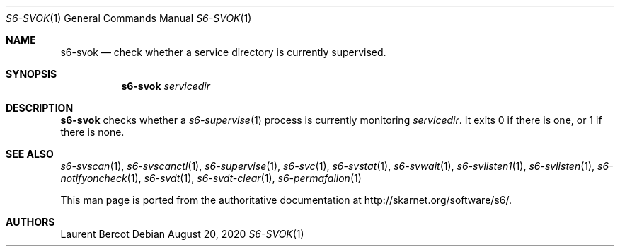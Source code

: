 .Dd August 20, 2020
.Dt S6-SVOK 1
.Os
.Sh NAME
.Nm s6-svok
.Nd check whether a service directory is currently supervised.
.Sh SYNOPSIS
.Nm
.Ar servicedir
.Sh DESCRIPTION
.Nm
checks whether a
.Xr s6-supervise 1
process is currently monitoring
.Ar servicedir .
It exits 0 if there is one, or 1 if there is none.
.Sh SEE ALSO
.Xr s6-svscan 1 ,
.Xr s6-svscanctl 1 ,
.Xr s6-supervise 1 ,
.Xr s6-svc 1 ,
.Xr s6-svstat 1 ,
.Xr s6-svwait 1 ,
.Xr s6-svlisten1 1 ,
.Xr s6-svlisten 1 ,
.Xr s6-notifyoncheck 1 ,
.Xr s6-svdt 1 ,
.Xr s6-svdt-clear 1 ,
.Xr s6-permafailon 1
.Pp
This man page is ported from the authoritative documentation at
.Lk http://skarnet.org/software/s6/ .
.Sh AUTHORS
.An Laurent Bercot
